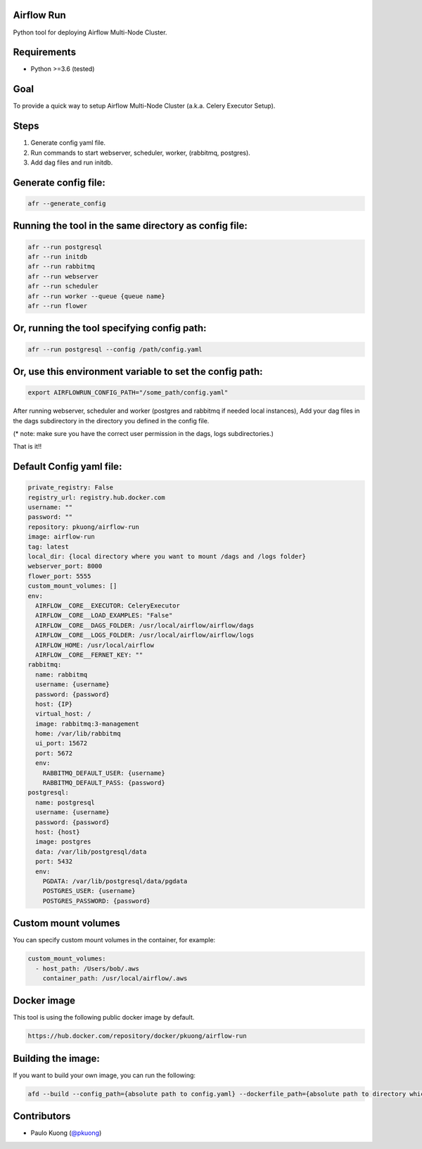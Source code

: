 Airflow Run
----------------

Python tool for deploying Airflow Multi-Node Cluster.

Requirements
------------

-  Python >=3.6 (tested)

Goal
----

| To provide a quick way to setup Airflow Multi-Node Cluster (a.k.a. Celery Executor Setup).

Steps
-----
1. Generate config yaml file.
2. Run commands to start webserver, scheduler, worker, (rabbitmq, postgres).
3. Add dag files and run initdb.

Generate config file:
---------------------

.. code:: python

    afr --generate_config

Running the tool in the same directory as config file:
------------------------------------------------------

.. code:: python

    afr --run postgresql
    afr --run initdb
    afr --run rabbitmq
    afr --run webserver
    afr --run scheduler
    afr --run worker --queue {queue name}
    afr --run flower

Or, running the tool specifying config path:
--------------------------------------------

.. code:: python

    afr --run postgresql --config /path/config.yaml

Or, use this environment variable to set the config path:
---------------------------------------------------------

.. code:: python

    export AIRFLOWRUN_CONFIG_PATH="/some_path/config.yaml"

After running webserver, scheduler and worker (postgres and rabbitmq if needed local instances), Add your dag files in the dags subdirectory in the directory you defined in the config file.

(* note: make sure you have the correct user permission in the dags, logs subdirectories.)

That is it!!


Default Config yaml file:
-------------------------

.. code-block:: yaml

    private_registry: False
    registry_url: registry.hub.docker.com
    username: ""
    password: ""
    repository: pkuong/airflow-run
    image: airflow-run
    tag: latest
    local_dir: {local directory where you want to mount /dags and /logs folder}
    webserver_port: 8000
    flower_port: 5555
    custom_mount_volumes: []
    env:
      AIRFLOW__CORE__EXECUTOR: CeleryExecutor
      AIRFLOW__CORE__LOAD_EXAMPLES: "False"
      AIRFLOW__CORE__DAGS_FOLDER: /usr/local/airflow/airflow/dags
      AIRFLOW__CORE__LOGS_FOLDER: /usr/local/airflow/airflow/logs
      AIRFLOW_HOME: /usr/local/airflow
      AIRFLOW__CORE__FERNET_KEY: ""
    rabbitmq:
      name: rabbitmq
      username: {username}
      password: {password}
      host: {IP}
      virtual_host: /
      image: rabbitmq:3-management
      home: /var/lib/rabbitmq
      ui_port: 15672
      port: 5672
      env:
        RABBITMQ_DEFAULT_USER: {username}
        RABBITMQ_DEFAULT_PASS: {password}
    postgresql:
      name: postgresql
      username: {username}
      password: {password}
      host: {host}
      image: postgres
      data: /var/lib/postgresql/data
      port: 5432
      env:
        PGDATA: /var/lib/postgresql/data/pgdata
        POSTGRES_USER: {username}
        POSTGRES_PASSWORD: {password}


Custom mount volumes
--------------------

| You can specify custom mount volumes in the container, for example:

.. code-block:: yaml

    custom_mount_volumes:
      - host_path: /Users/bob/.aws
        container_path: /usr/local/airflow/.aws


Docker image
------------

| This tool is using the following public docker image by default.

.. code:: python

    https://hub.docker.com/repository/docker/pkuong/airflow-run

Building the image:
-------------------

| If you want to build your own image, you can run the following:

.. code:: python

    afd --build --config_path={absolute path to config.yaml} --dockerfile_path={absolute path to directory which contains Dockerfile}

Contributors
------------

-  Paulo Kuong (`@pkuong`_)

.. _@pkuong: https://github.com/paulokuong

.. |Build Status| image:: https://travis-ci.org/paulokuong/airflow-run.svg?branch=master
.. target: https://travis-ci.org/paulokuong/airflow-run

